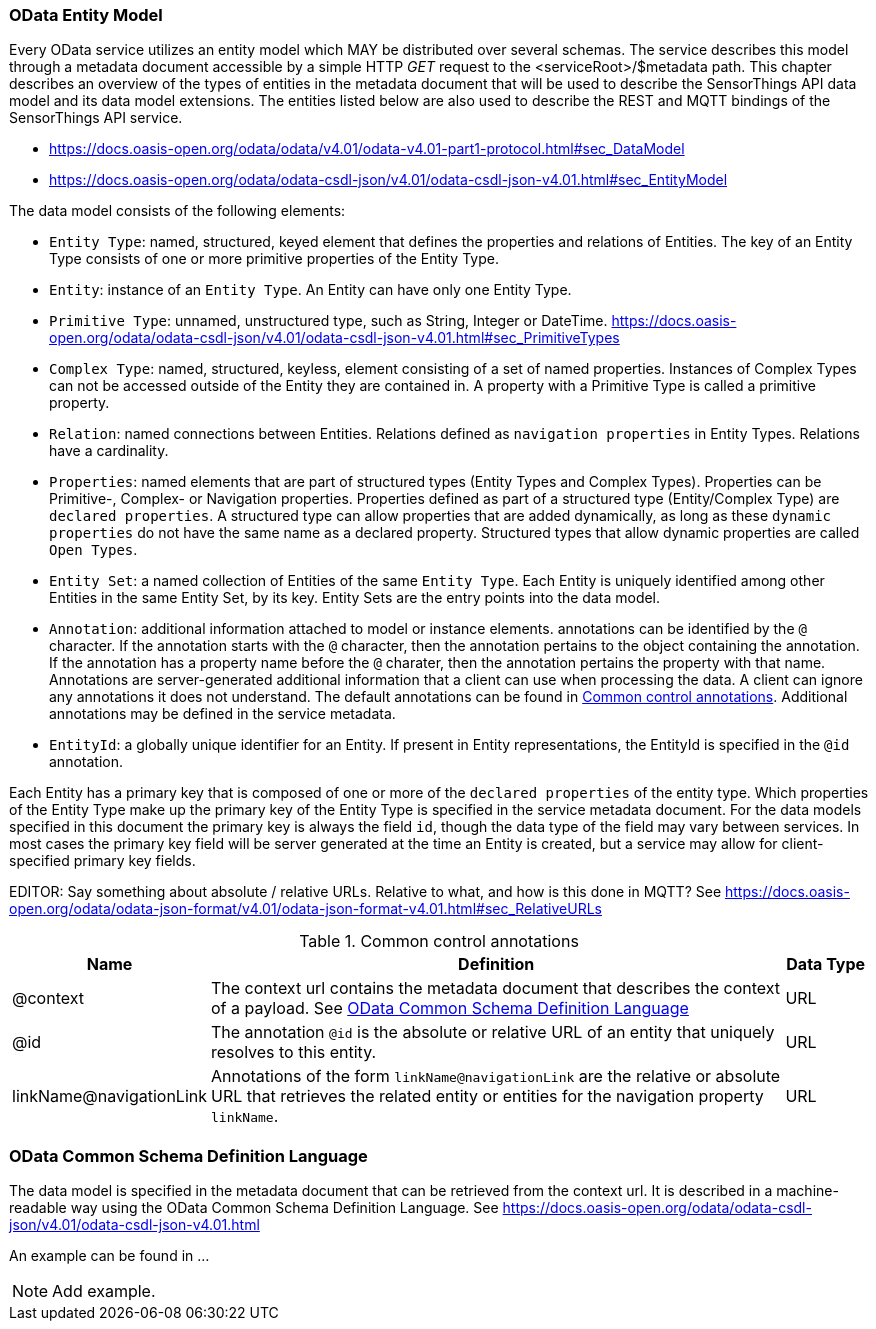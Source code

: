 [[OData-Entity-Model]]
=== OData Entity Model

Every OData service utilizes an entity model which MAY be distributed over several schemas.
The service describes this model through a metadata document accessible by a simple HTTP _GET_ request to the <serviceRoot>/$metadata path.
This chapter describes an overview of the types of entities in the metadata document that will be used to describe the SensorThings API data model and its data model extensions.
The entities listed below are also used to describe the REST and MQTT bindings of the SensorThings API service.

* https://docs.oasis-open.org/odata/odata/v4.01/odata-v4.01-part1-protocol.html#sec_DataModel 
* https://docs.oasis-open.org/odata/odata-csdl-json/v4.01/odata-csdl-json-v4.01.html#sec_EntityModel


The data model consists of the following elements:

* `Entity Type`: named, structured, keyed element that defines the properties and relations of Entities.
  The key of an Entity Type consists of one or more primitive properties of the Entity Type.
* `Entity`: instance of an `Entity Type`.
  An Entity can have only one Entity Type.
* `Primitive Type`: unnamed, unstructured type, such as String, Integer or DateTime.
  https://docs.oasis-open.org/odata/odata-csdl-json/v4.01/odata-csdl-json-v4.01.html#sec_PrimitiveTypes
* `Complex Type`: named, structured, keyless, element consisting of a set of named properties.
  Instances of Complex Types can not be accessed outside of the Entity they are contained in.
  A property with a Primitive Type is called a primitive property.
* `Relation`: named connections between Entities.
  Relations defined as `navigation properties` in Entity Types.
  Relations have a cardinality.
* `Properties`: named elements that are part of structured types (Entity Types and Complex Types).
  Properties can be Primitive-, Complex- or Navigation properties.
  Properties defined as part of a structured type (Entity/Complex Type) are `declared properties`.
  A structured type can allow properties that are added dynamically, as long as these `dynamic properties` do not have the same name as a declared property.
  Structured types that allow dynamic properties are called `Open Types`.
* `Entity Set`: a named collection of Entities of the same `Entity Type`.
  Each Entity is uniquely identified among other Entities in the same Entity Set, by its key.
  Entity Sets are the entry points into the data model.
* `Annotation`: additional information attached to model or instance elements.
  annotations can be identified by the `@` character.
  If the annotation starts with the `@` character, then the annotation pertains to the object containing the annotation.
  If the annotation has a property name before the `@` charater, then the annotation pertains the property with that name.
  Annotations are server-generated additional information that a client can use when processing the data.
  A client can ignore any annotations it does not understand.
  The default annotations can be found in <<tab-common-control-annotations>>.
  Additional annotations may be defined in the service metadata.
* `EntityId`: a globally unique identifier for an Entity.
  If present in Entity representations, the EntityId is specified in the `@id` annotation.

Each Entity has a primary key that is composed of one or more of the `declared properties` of the entity type.
Which properties of the Entity Type make up the primary key of the Entity Type is specified in the service metadata document.
For the data models specified in this document the primary key is always the field `id`, though the data type of the field may vary between services.
In most cases the primary key field will be server generated at the time an Entity is created, but a service may allow for client-specified primary key fields.



EDITOR: Say something about absolute / relative URLs.
Relative to what, and how is this done in MQTT? See https://docs.oasis-open.org/odata/odata-json-format/v4.01/odata-json-format-v4.01.html#sec_RelativeURLs


[[tab-common-control-annotations]]
.Common control annotations
[width="100%",cols="2a,7a,1a",options="header"]
|===
|Name
|Definition
|Data Type

|@context
|The context url contains the metadata document that describes the context of a payload. See <<OData-CSDL>>
|URL

|@id
|The annotation `@id` is the absolute or relative URL of an entity that uniquely resolves to this entity.
|URL

|linkName@navigationLink
|Annotations of the form `linkName@navigationLink` are the relative or absolute URL that retrieves the related entity or entities for the navigation property `linkName`.
|URL
|===


[[OData-CSDL]]
=== OData Common Schema Definition Language

The data model is specified in the metadata document that can be retrieved from the context url.
It is described in a machine-readable way using the OData Common Schema Definition Language.
See https://docs.oasis-open.org/odata/odata-csdl-json/v4.01/odata-csdl-json-v4.01.html

An example can be found in ...



NOTE: Add example.




